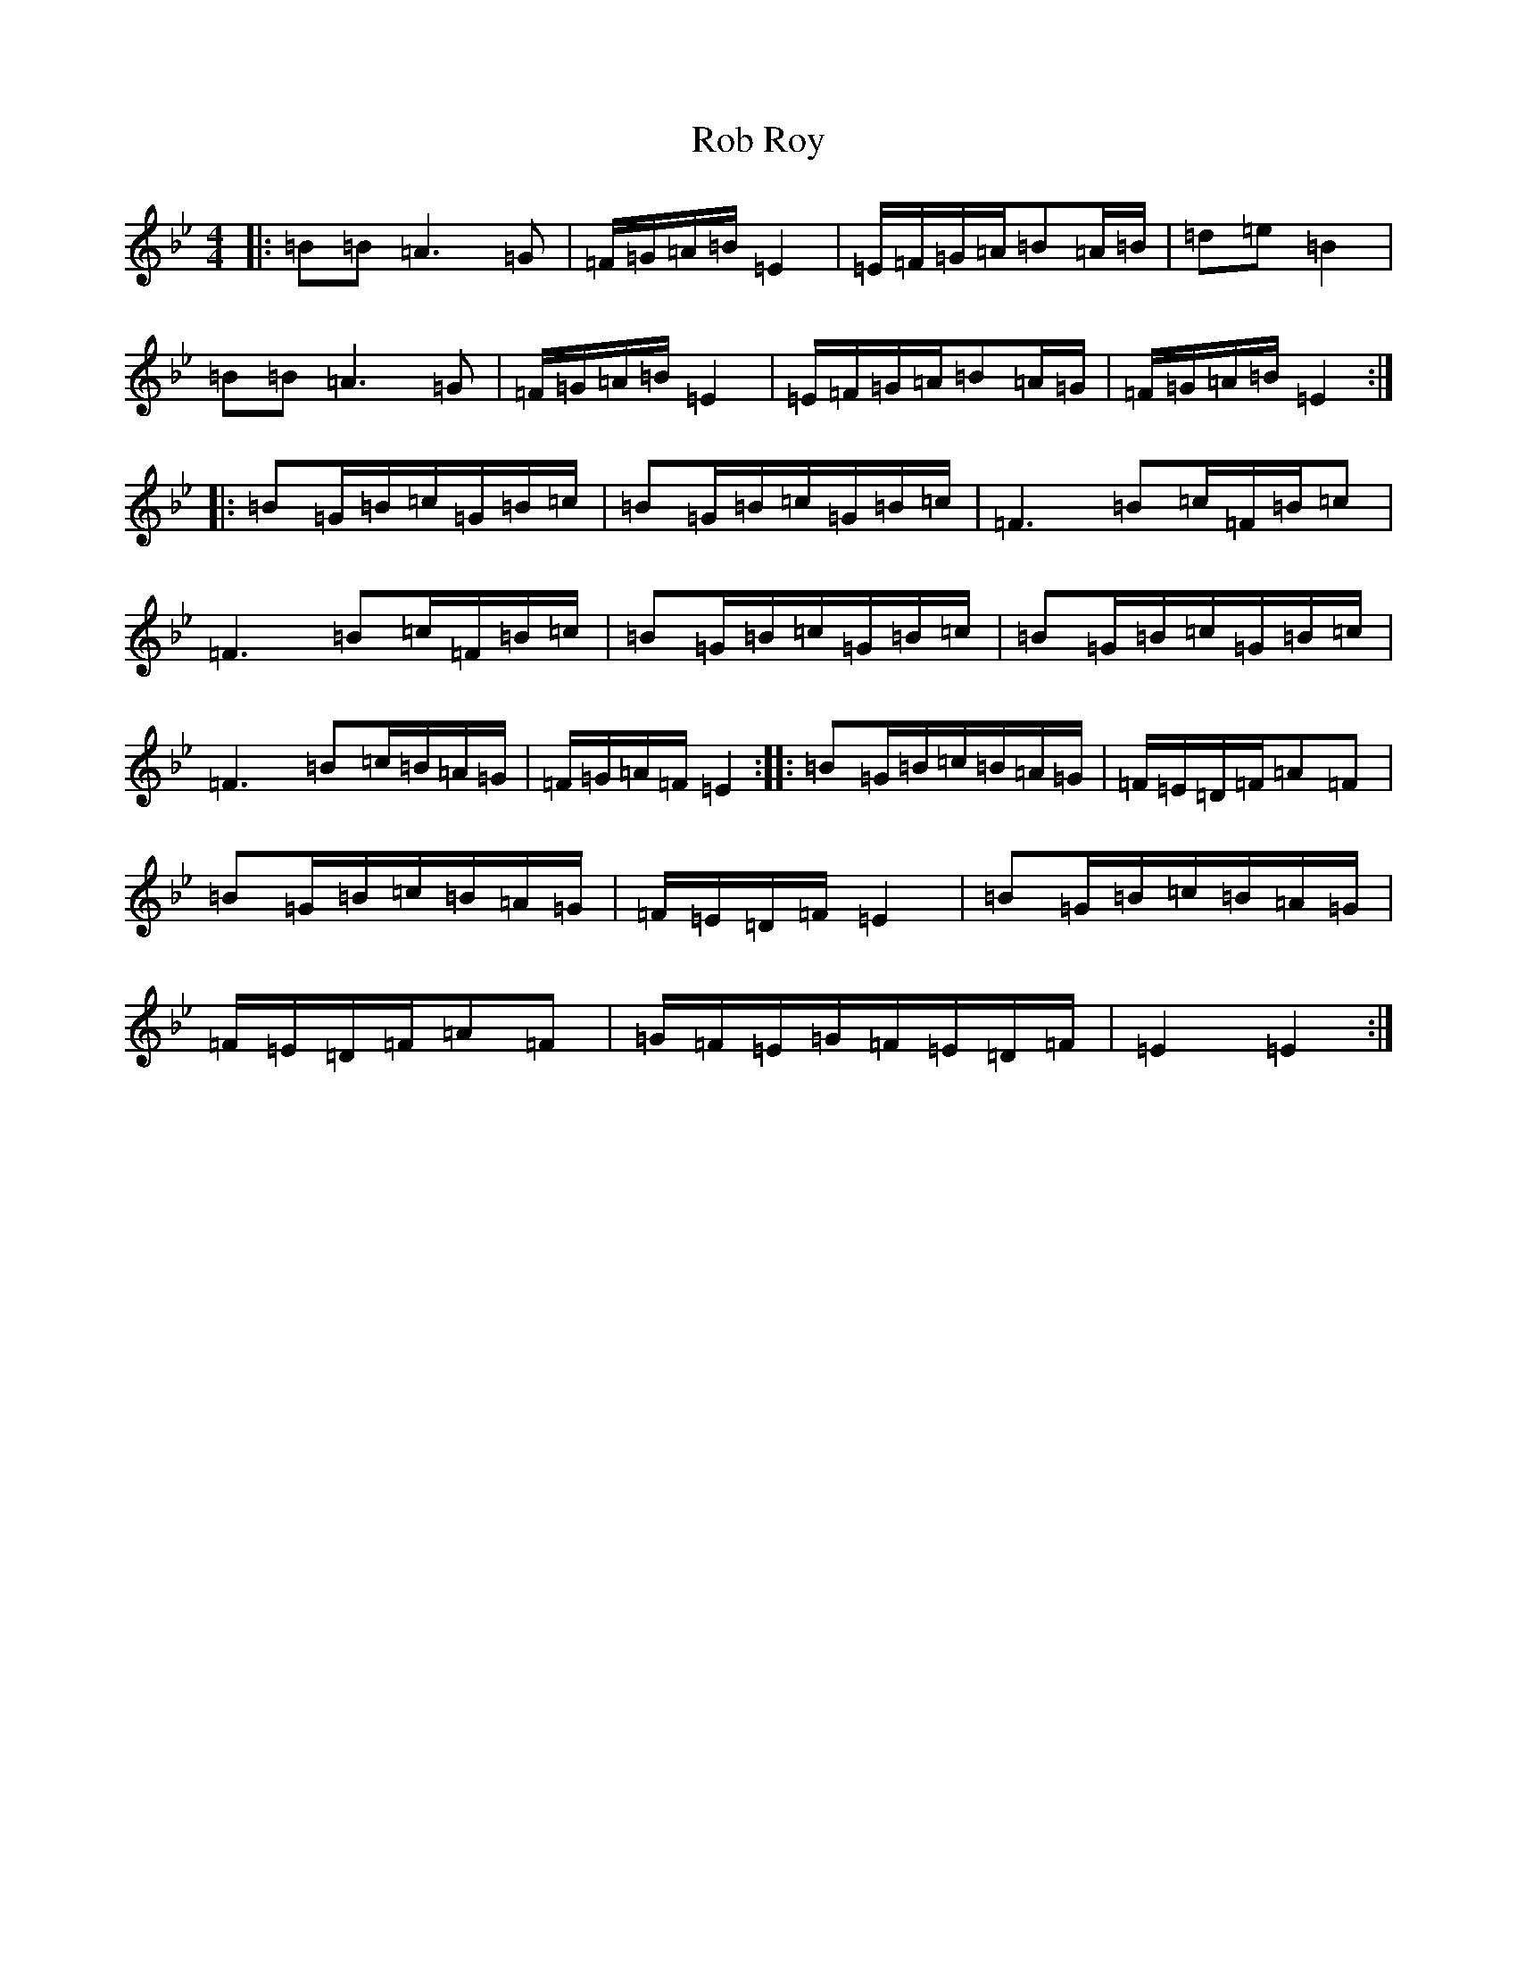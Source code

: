 X: 11800
T: Rob Roy
S: https://thesession.org/tunes/1286#setting1286
Z: A Dorian
R: reel
M:4/4
L:1/8
K: C Dorian
|:=B=B=A3=G|=F/2=G/2=A/2=B/2=E2|=E/2=F/2=G/2=A/2=B=A/2=B/2|=d=e=B2|=B=B=A3=G|=F/2=G/2=A/2=B/2=E2|=E/2=F/2=G/2=A/2=B=A/2=G/2|=F/2=G/2=A/2=B/2=E2:||:=B=G/2=B/2=c/2=G/2=B/2=c/2|=B=G/2=B/2=c/2=G/2=B/2=c/2|=F3=B=c/2=F/2=B/2=c|=F3=B=c/2=F/2=B/2=c/2|=B=G/2=B/2=c/2=G/2=B/2=c/2|=B=G/2=B/2=c/2=G/2=B/2=c/2|=F3=B=c/2=B/2=A/2=G/2|=F/2=G/2=A/2=F/2=E2:||:=B=G/2=B/2=c/2=B/2=A/2=G/2|=F/2=E/2=D/2=F/2=A=F|=B=G/2=B/2=c/2=B/2=A/2=G/2|=F/2=E/2=D/2=F/2=E2|=B=G/2=B/2=c/2=B/2=A/2=G/2|=F/2=E/2=D/2=F/2=A=F|=G/2=F/2=E/2=G/2=F/2=E/2=D/2=F/2|=E2=E2:|
